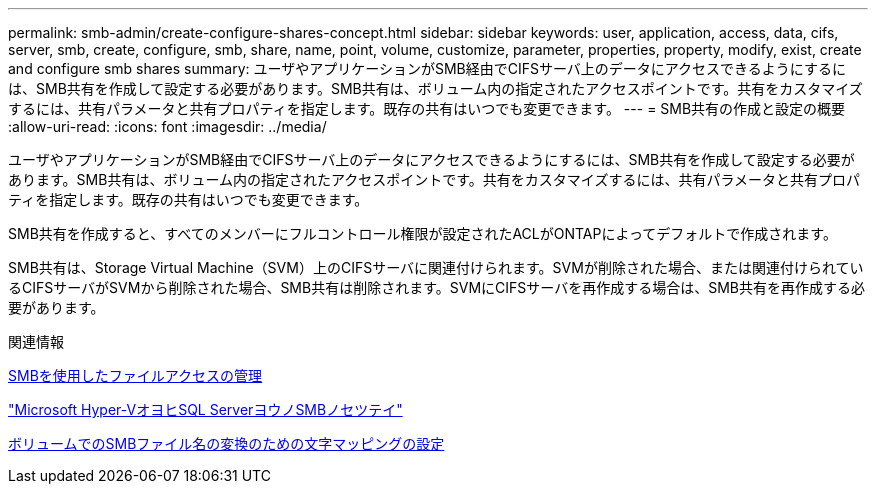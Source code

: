 ---
permalink: smb-admin/create-configure-shares-concept.html 
sidebar: sidebar 
keywords: user, application, access, data, cifs, server, smb, create, configure, smb, share, name, point, volume, customize, parameter, properties, property, modify, exist, create and configure smb shares 
summary: ユーザやアプリケーションがSMB経由でCIFSサーバ上のデータにアクセスできるようにするには、SMB共有を作成して設定する必要があります。SMB共有は、ボリューム内の指定されたアクセスポイントです。共有をカスタマイズするには、共有パラメータと共有プロパティを指定します。既存の共有はいつでも変更できます。 
---
= SMB共有の作成と設定の概要
:allow-uri-read: 
:icons: font
:imagesdir: ../media/


[role="lead"]
ユーザやアプリケーションがSMB経由でCIFSサーバ上のデータにアクセスできるようにするには、SMB共有を作成して設定する必要があります。SMB共有は、ボリューム内の指定されたアクセスポイントです。共有をカスタマイズするには、共有パラメータと共有プロパティを指定します。既存の共有はいつでも変更できます。

SMB共有を作成すると、すべてのメンバーにフルコントロール権限が設定されたACLがONTAPによってデフォルトで作成されます。

SMB共有は、Storage Virtual Machine（SVM）上のCIFSサーバに関連付けられます。SVMが削除された場合、または関連付けられているCIFSサーバがSVMから削除された場合、SMB共有は削除されます。SVMにCIFSサーバを再作成する場合は、SMB共有を再作成する必要があります。

.関連情報
xref:local-users-groups-concepts-concept.html[SMBを使用したファイルアクセスの管理]

link:../smb-hyper-v-sql/index.html["Microsoft Hyper-VオヨヒSQL ServerヨウノSMBノセツテイ"]

xref:configure-character-mappings-file-name-translation-task.adoc[ボリュームでのSMBファイル名の変換のための文字マッピングの設定]
